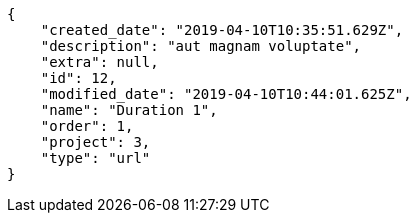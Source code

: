 [source,json]
----
{
    "created_date": "2019-04-10T10:35:51.629Z",
    "description": "aut magnam voluptate",
    "extra": null,
    "id": 12,
    "modified_date": "2019-04-10T10:44:01.625Z",
    "name": "Duration 1",
    "order": 1,
    "project": 3,
    "type": "url"
}
----
